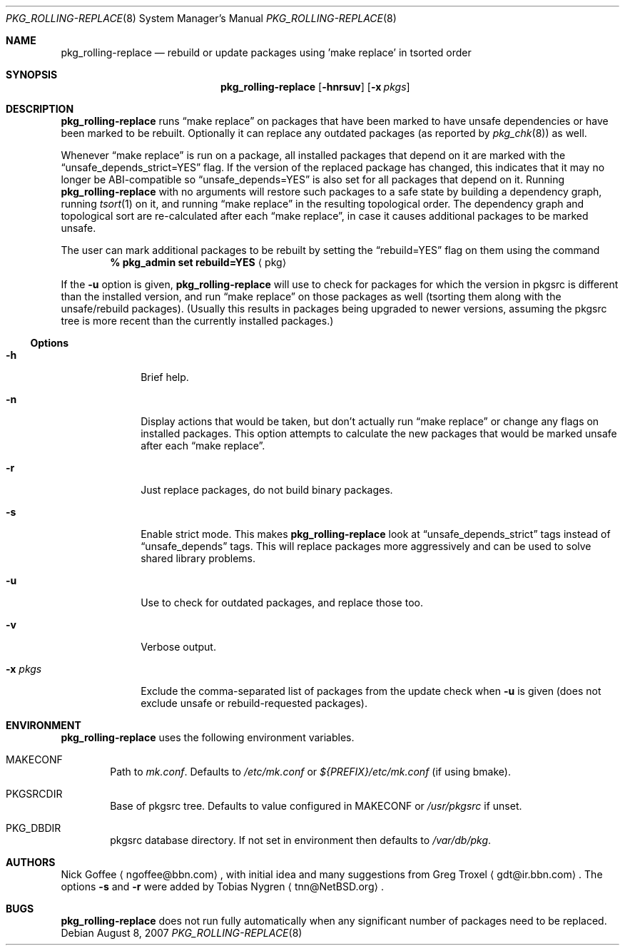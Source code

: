 .\" $NetBSD: pkg_rolling-replace.8,v 1.8 2007/08/08 22:00:40 wiz Exp $
.Dd August 8, 2007
.Dt PKG_ROLLING-REPLACE 8
.Os
.Sh NAME
.Nm pkg_rolling-replace
.Nd rebuild or update packages using 'make replace' in tsorted order
.Sh SYNOPSIS
.Nm
.Op Fl hnrsuv
.Op Fl x Ar pkgs
.Sh DESCRIPTION
.Nm
runs
.Dq make replace
on packages that have been marked to have unsafe dependencies or have
been marked to be rebuilt.
Optionally it can replace any outdated packages (as reported by
.Xr pkg_chk 8 )
as well.
.Pp
Whenever
.Dq make replace
is run on a package, all installed packages
that depend on it are marked with the
.Dq unsafe_depends_strict=YES
flag.
If the version of the replaced package has changed, this indicates
that it may no longer be ABI-compatible so
.Dq unsafe_depends=YES
is also set for all packages that depend on it.
Running
.Nm
with no arguments will restore such packages to a safe state by
building a dependency graph, running
.Xr tsort 1
on it, and running
.Dq make replace
in the resulting topological order.
The dependency graph and topological sort are re-calculated after each
.Dq make replace ,
in case it causes additional packages to be marked unsafe.
.Pp
The user can mark additional packages to be rebuilt by setting the
.Dq rebuild=YES
flag on them using the command
.Dl % pkg_admin set rebuild=YES Aq pkg
.Pp
If the
.Fl u
option is given,
.Nm
will use
.Xl pkg_chk 8
to check for packages for which the version in pkgsrc is different
than the installed version, and run
.Dq make replace
on those packages as well (tsorting them along with the unsafe/rebuild
packages).
(Usually this results in packages being upgraded to newer versions,
assuming the pkgsrc tree is more recent than the currently installed
packages.)
.Ss Options
.Bl -tag -width xxxxxxxx
.It Fl h
Brief help.
.It Fl n
Display actions that would be taken, but don't actually run
.Dq make replace
or change any flags on installed packages.
This option attempts to calculate the new packages that would be
marked unsafe after each
.Dq make replace .
.It Fl r
Just replace packages, do not build binary packages.
.It Fl s
Enable strict mode.
This makes
.Nm
look at
.Dq unsafe_depends_strict
tags instead of
.Dq unsafe_depends
tags.
This will replace packages more aggressively and can be used to solve
shared library problems.
.It Fl u
Use
.Xl pkg_chk 8
to check for outdated packages, and replace those too.
.It Fl v
Verbose output.
.It Fl x Ar pkgs
Exclude the comma-separated list of packages from the update check
when
.Fl u
is given (does not exclude unsafe or rebuild-requested packages).
.El
.Sh ENVIRONMENT
.Nm
uses the following environment variables.
.Bl -tag -width xxxx
.It Ev MAKECONF
Path to
.Pa mk.conf .
Defaults to
.Pa /etc/mk.conf
or
.Pa ${PREFIX}/etc/mk.conf
(if using bmake).
.It Ev PKGSRCDIR
Base of pkgsrc tree.
Defaults to value configured in MAKECONF or
.Pa /usr/pkgsrc
if unset.
.It Ev PKG_DBDIR
pkgsrc database directory.
If not set in environment then defaults to
.Pa /var/db/pkg .
.El
.Sh AUTHORS
.An -nosplit
.An Nick Goffee
.Aq ngoffee@bbn.com ,
with initial idea and many suggestions from
.An Greg Troxel
.Aq gdt@ir.bbn.com .
The options
.Fl s
and
.Fl r
were added by
.An Tobias Nygren
.Aq tnn@NetBSD.org .
.Sh BUGS
.Nm
does not run fully automatically when any significant number of
packages need to be replaced.
